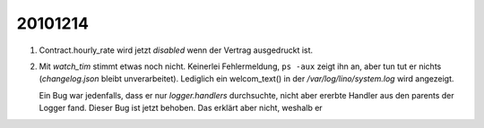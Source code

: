 20101214
========

#.  Contract.hourly_rate wird jetzt `disabled` wenn der 
    Vertrag ausgedruckt ist.
    
#.  Mit `watch_tim` stimmt etwas noch nicht. Keinerlei Fehlermeldung, 
    ``ps -aux`` zeigt ihn an, aber tun tut er nichts 
    (`changelog.json` bleibt unverarbeitet).
    Lediglich ein welcom_text() in der `/var/log/lino/system.log` wird angezeigt.
    
    Ein Bug war jedenfalls, dass er nur `logger.handlers` durchsuchte, 
    nicht aber ererbte Handler aus den parents der Logger fand. 
    Dieser Bug ist jetzt behoben.
    Das erklärt aber nicht, weshalb er 
    
    
    